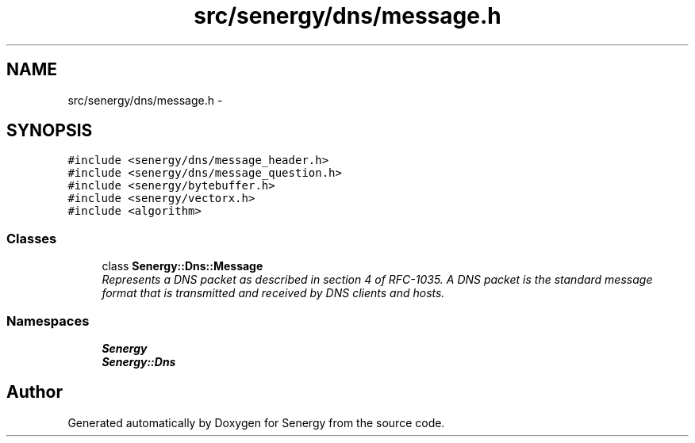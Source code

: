 .TH "src/senergy/dns/message.h" 3 "Tue Feb 4 2014" "Version 1.0" "Senergy" \" -*- nroff -*-
.ad l
.nh
.SH NAME
src/senergy/dns/message.h \- 
.SH SYNOPSIS
.br
.PP
\fC#include <senergy/dns/message_header\&.h>\fP
.br
\fC#include <senergy/dns/message_question\&.h>\fP
.br
\fC#include <senergy/bytebuffer\&.h>\fP
.br
\fC#include <senergy/vectorx\&.h>\fP
.br
\fC#include <algorithm>\fP
.br

.SS "Classes"

.in +1c
.ti -1c
.RI "class \fBSenergy::Dns::Message\fP"
.br
.RI "\fIRepresents a DNS packet as described in section 4 of RFC-1035\&. A DNS packet is the standard message format that is transmitted and received by DNS clients and hosts\&. \fP"
.in -1c
.SS "Namespaces"

.in +1c
.ti -1c
.RI "\fBSenergy\fP"
.br
.ti -1c
.RI "\fBSenergy::Dns\fP"
.br
.in -1c
.SH "Author"
.PP 
Generated automatically by Doxygen for Senergy from the source code\&.

